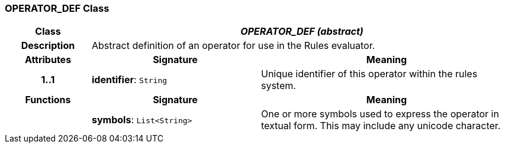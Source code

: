 === OPERATOR_DEF Class

[cols="^1,2,3"]
|===
h|*Class*
2+^h|*_OPERATOR_DEF (abstract)_*

h|*Description*
2+a|Abstract definition of an operator for use in the Rules evaluator.

h|*Attributes*
^h|*Signature*
^h|*Meaning*

h|*1..1*
|*identifier*: `String`
a|Unique identifier of this operator within the rules system.
h|*Functions*
^h|*Signature*
^h|*Meaning*

h|
|*symbols*: `List<String>`
a|One or more symbols used to express the operator in textual form. This may include any unicode character.
|===
